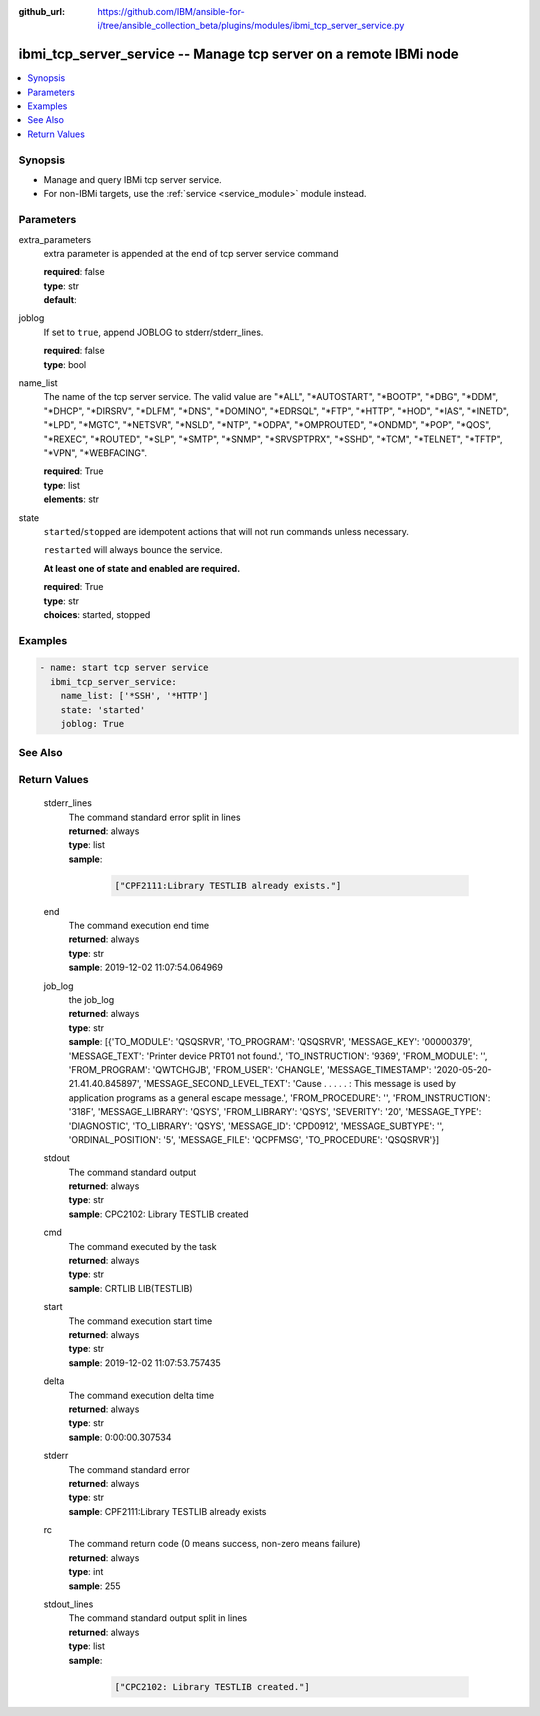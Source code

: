 ..
.. SPDX-License-Identifier: Apache-2.0
..

:github_url: https://github.com/IBM/ansible-for-i/tree/ansible_collection_beta/plugins/modules/ibmi_tcp_server_service.py

.. _ibmi_tcp_server_service_module:

ibmi_tcp_server_service -- Manage tcp server on a remote IBMi node
==================================================================


.. contents::
   :local:
   :depth: 1


Synopsis
--------
- Manage and query IBMi tcp server service.
- For non-IBMi targets, use the :ref:`service <service_module>` module instead.



Parameters
----------


     
extra_parameters
  extra parameter is appended at the end of tcp server service command


  | **required**: false
  | **type**: str
  | **default**:  


     
joblog
  If set to ``true``, append JOBLOG to stderr/stderr_lines.


  | **required**: false
  | **type**: bool


     
name_list
  The name of the tcp server service. The valid value are "*ALL", "*AUTOSTART", "*BOOTP", "*DBG", "*DDM", "*DHCP", "*DIRSRV", "*DLFM", "*DNS", "*DOMINO", "*EDRSQL", "*FTP", "*HTTP", "*HOD", "*IAS", "*INETD", "*LPD", "*MGTC", "*NETSVR", "*NSLD", "*NTP", "*ODPA", "*OMPROUTED", "*ONDMD", "*POP", "*QOS", "*REXEC", "*ROUTED", "*SLP", "*SMTP", "*SNMP", "*SRVSPTPRX", "*SSHD", "*TCM", "*TELNET", "*TFTP", "*VPN", "*WEBFACING".


  | **required**: True
  | **type**: list
  | **elements**: str


     
state
  ``started``/``stopped`` are idempotent actions that will not run commands unless necessary.

  ``restarted`` will always bounce the service.

  **At least one of state and enabled are required.**


  | **required**: True
  | **type**: str
  | **choices**: started, stopped



Examples
--------

.. code-block:: yaml+jinja

   
   - name: start tcp server service
     ibmi_tcp_server_service:
       name_list: ['*SSH', '*HTTP']
       state: 'started'
       joblog: True




See Also
--------

.. seealso::

   - :ref:`service_module`


Return Values
-------------


   
                              
       stderr_lines
        | The command standard error split in lines
      
        | **returned**: always
        | **type**: list      
        | **sample**:

              .. code-block::

                       ["CPF2111:Library TESTLIB already exists."]
            
      
      
                              
       end
        | The command execution end time
      
        | **returned**: always
        | **type**: str
        | **sample**: 2019-12-02 11:07:54.064969

            
      
      
                              
       job_log
        | the job_log
      
        | **returned**: always
        | **type**: str
        | **sample**: [{'TO_MODULE': 'QSQSRVR', 'TO_PROGRAM': 'QSQSRVR', 'MESSAGE_KEY': '00000379', 'MESSAGE_TEXT': 'Printer device PRT01 not found.', 'TO_INSTRUCTION': '9369', 'FROM_MODULE': '', 'FROM_PROGRAM': 'QWTCHGJB', 'FROM_USER': 'CHANGLE', 'MESSAGE_TIMESTAMP': '2020-05-20-21.41.40.845897', 'MESSAGE_SECOND_LEVEL_TEXT': 'Cause . . . . . :   This message is used by application programs as a general escape message.', 'FROM_PROCEDURE': '', 'FROM_INSTRUCTION': '318F', 'MESSAGE_LIBRARY': 'QSYS', 'FROM_LIBRARY': 'QSYS', 'SEVERITY': '20', 'MESSAGE_TYPE': 'DIAGNOSTIC', 'TO_LIBRARY': 'QSYS', 'MESSAGE_ID': 'CPD0912', 'MESSAGE_SUBTYPE': '', 'ORDINAL_POSITION': '5', 'MESSAGE_FILE': 'QCPFMSG', 'TO_PROCEDURE': 'QSQSRVR'}]

            
      
      
                              
       stdout
        | The command standard output
      
        | **returned**: always
        | **type**: str
        | **sample**: CPC2102: Library TESTLIB created

            
      
      
                              
       cmd
        | The command executed by the task
      
        | **returned**: always
        | **type**: str
        | **sample**: CRTLIB LIB(TESTLIB)

            
      
      
                              
       start
        | The command execution start time
      
        | **returned**: always
        | **type**: str
        | **sample**: 2019-12-02 11:07:53.757435

            
      
      
                              
       delta
        | The command execution delta time
      
        | **returned**: always
        | **type**: str
        | **sample**: 0:00:00.307534

            
      
      
                              
       stderr
        | The command standard error
      
        | **returned**: always
        | **type**: str
        | **sample**: CPF2111:Library TESTLIB already exists

            
      
      
                              
       rc
        | The command return code (0 means success, non-zero means failure)
      
        | **returned**: always
        | **type**: int
        | **sample**: 255

            
      
      
                              
       stdout_lines
        | The command standard output split in lines
      
        | **returned**: always
        | **type**: list      
        | **sample**:

              .. code-block::

                       ["CPC2102: Library TESTLIB created."]
            
      
        
